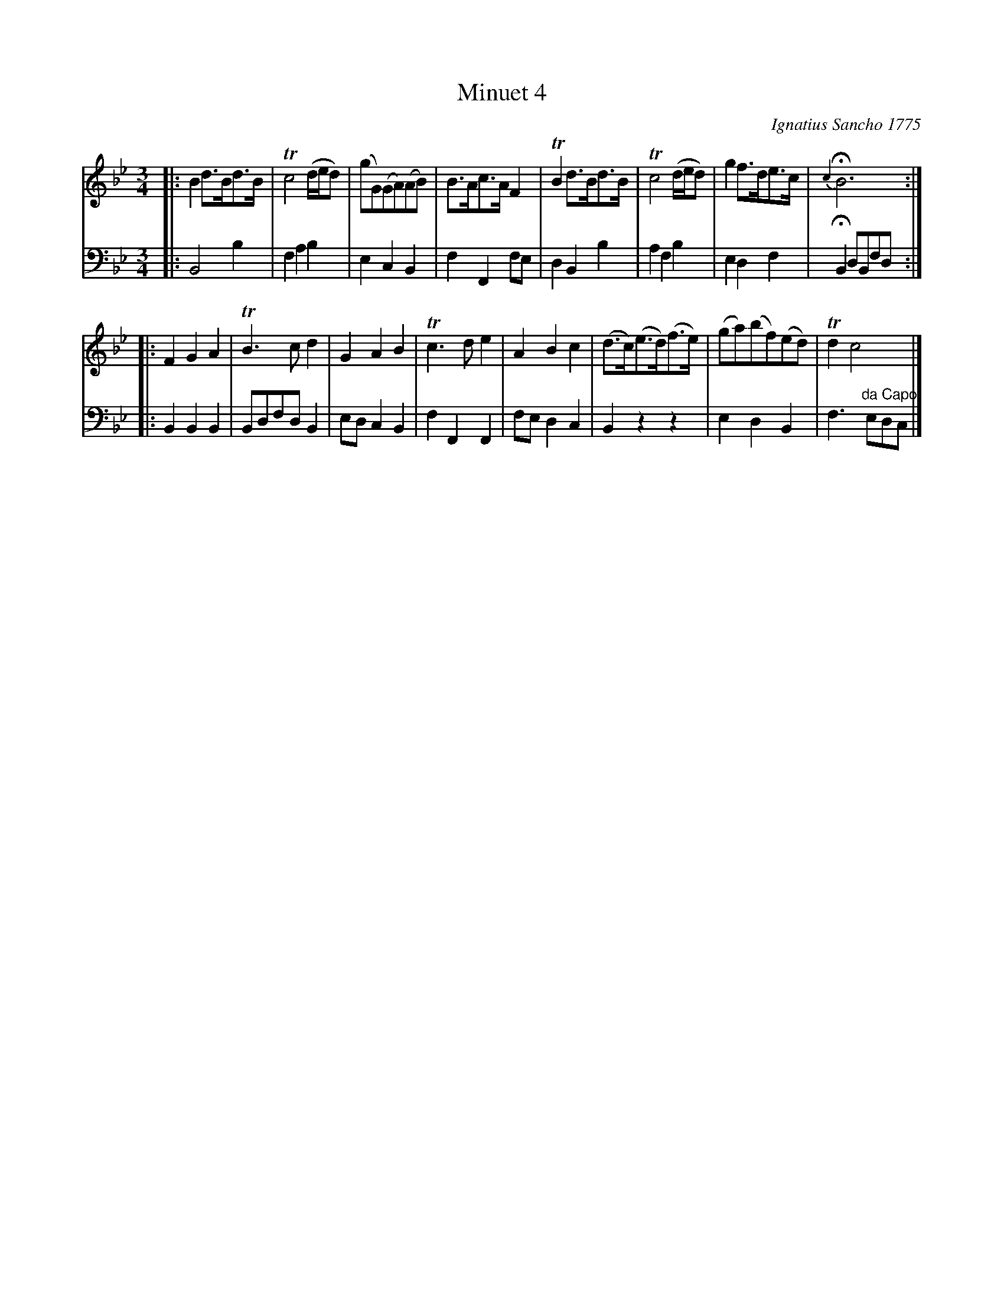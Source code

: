 X: 061
T: Minuet 4
C: Ignatius Sancho 1775
%R: minuet
B: "Minuets Cotillons & Country Dances", 1775 p.6 #1
S: https://www.bl.uk/collection-items/minuets-cotillons-and-country-dances-by-ignatius-sancho#
Z: 2020 John Chambers <jc:trillian.mit.edu>
M: 3/4
L: 1/8
K: Bb
% - - - - - - - - - - - - - - - - - - - - - - - - - - - - -
V: 1 brace=2 % staves=2
V: 2 clef=bass middle=d
% - - - - - - - - - - - - - - - - - - - - - - - - - - - - -
[V:1] |: B2 d>Bd>B | Tc4 (d/e/d) | (gG)(GA)(AB) | B>Ac>A F2 | TB2 d>Bd>B | Tc4 (d/e/d) | g2 f>de>c | {c2}HB6 :|
[V:2] |: B4 b2 | f2 a2 b2 | e2 c2 B2 | f2 F2 fe | d2 B2 b2 | a2 f2 b2 | e2 d2 f2 | HB2 dBfd :|
[V:1] |: F2 G2 A2 | TB3 c d2 | G2 A2 B2 | Tc3 d e2 | A2 B2 c2 | (d>c)(e>d)(f>e) | (ga)(bf)(ed) | Td2 c4 |]
[V:2] |: B2 B2 B2 | Bdfd B2 | ed c2 B2 | f2 F2 F2 | fe d2 c2 | B2 z2 z2 | e2 d2 B2 | f3 "^da Capo"edc |]
% - - - - - - - - - - - - - - - - - - - - - - - - - - - - -
